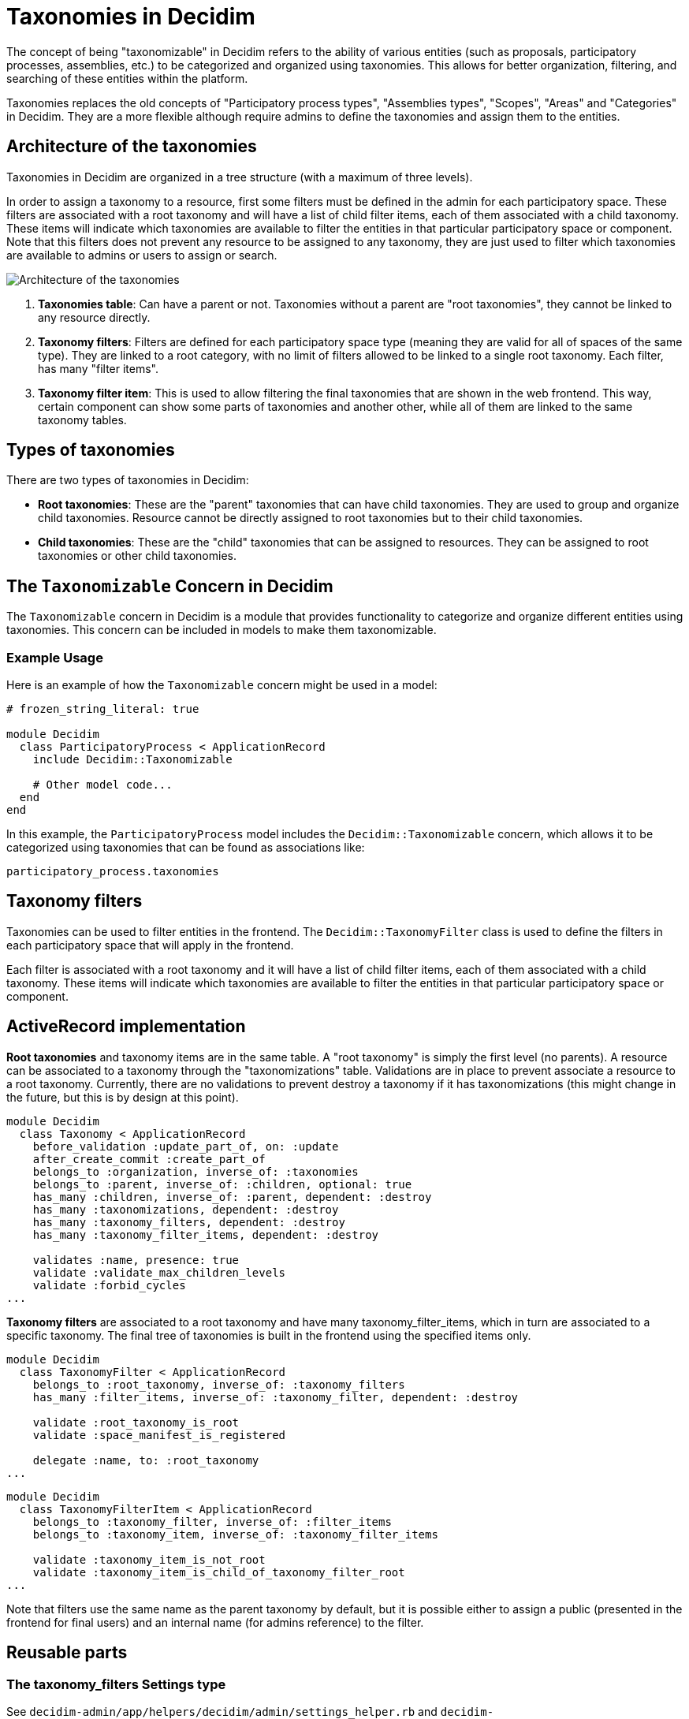 = Taxonomies in Decidim

The concept of being "taxonomizable" in Decidim refers to the ability of various entities (such as proposals, participatory processes, assemblies, etc.) to be categorized and organized using taxonomies. This allows for better organization, filtering, and searching of these entities within the platform.

Taxonomies replaces the old concepts of "Participatory process types", "Assemblies types", "Scopes", "Areas" and "Categories" in Decidim. They are a more flexible although require admins to define the taxonomies and assign them to the entities.

== Architecture of the taxonomies

Taxonomies in Decidim are organized in a tree structure (with a maximum of three levels).

In order to assign a taxonomy to a resource, first some filters must be defined in the admin for each participatory space. These filters are associated with a root taxonomy and will have a list of child filter items, each of them associated with a child taxonomy. These items will indicate which taxonomies are available to filter the entities in that particular participatory space or component. Note that this filters does not prevent any resource to be assigned to any taxonomy, they are just used to filter which taxonomies are available to admins or users to assign or search.

image::taxonomies.png[Architecture of the taxonomies]

1. **Taxonomies table**: Can have a parent or not. Taxonomies without a parent are "root taxonomies", they cannot be linked to any resource directly.

2. **Taxonomy filters**: Filters are defined for each participatory space type (meaning they are valid for all of spaces of the same type). They are linked to a root category, with no limit of filters allowed to be linked to a single root taxonomy. Each filter, has many "filter items".

3. **Taxonomy filter item**: This is used to allow filtering the final taxonomies that are shown in the web frontend. This way, certain component can show some parts of taxonomies and another other, while all of them are linked to the same taxonomy tables.

== Types of taxonomies

There are two types of taxonomies in Decidim:

- **Root taxonomies**: These are the "parent" taxonomies that can have child taxonomies. They are used to group and organize child taxonomies. Resource cannot be directly assigned to root taxonomies but to their child taxonomies.

- **Child taxonomies**: These are the "child" taxonomies that can be assigned to resources. They can be assigned to root taxonomies or other child taxonomies.

== The `Taxonomizable` Concern in Decidim

The `Taxonomizable` concern in Decidim is a module that provides functionality to categorize and organize different entities using taxonomies. This concern can be included in models to make them taxonomizable.

=== Example Usage

Here is an example of how the `Taxonomizable` concern might be used in a model:

[source,ruby]
....
# frozen_string_literal: true

module Decidim
  class ParticipatoryProcess < ApplicationRecord
    include Decidim::Taxonomizable

    # Other model code...
  end
end
....

In this example, the `ParticipatoryProcess` model includes the `Decidim::Taxonomizable` concern, which allows it to be categorized using taxonomies that can be found as associations like:

[source,ruby]
....
participatory_process.taxonomies
....

== Taxonomy filters

Taxonomies can be used to filter entities in the frontend. The `Decidim::TaxonomyFilter` class is used to define the filters in each participatory space that will apply in the frontend.

Each filter is associated with a root taxonomy and it will have a list of child filter items, each of them associated with a child taxonomy. These items will indicate which taxonomies are available to filter the entities in that particular participatory space or component.


== ActiveRecord implementation

**Root taxonomies** and taxonomy items are in the same table. A "root taxonomy" is simply the first level (no parents). A resource can be associated to a taxonomy through the "taxonomizations" table. Validations are in place to prevent associate a resource to a root taxonomy. Currently, there are no validations to prevent destroy a taxonomy if it has taxonomizations (this might change in the future, but this is by design at this point).

[source,ruby]
....
module Decidim
  class Taxonomy < ApplicationRecord
    before_validation :update_part_of, on: :update
    after_create_commit :create_part_of
    belongs_to :organization, inverse_of: :taxonomies
    belongs_to :parent, inverse_of: :children, optional: true
    has_many :children, inverse_of: :parent, dependent: :destroy
    has_many :taxonomizations, dependent: :destroy
    has_many :taxonomy_filters, dependent: :destroy
    has_many :taxonomy_filter_items, dependent: :destroy

    validates :name, presence: true
    validate :validate_max_children_levels
    validate :forbid_cycles
...
....

**Taxonomy filters** are associated to a root taxonomy and have many taxonomy_filter_items, which in turn are associated to a specific taxonomy. The final tree of taxonomies is built in the frontend using the specified items only.

[source,ruby]
....
module Decidim
  class TaxonomyFilter < ApplicationRecord
    belongs_to :root_taxonomy, inverse_of: :taxonomy_filters
    has_many :filter_items, inverse_of: :taxonomy_filter, dependent: :destroy

    validate :root_taxonomy_is_root
    validate :space_manifest_is_registered

    delegate :name, to: :root_taxonomy
...
....

[source,ruby]
....
module Decidim
  class TaxonomyFilterItem < ApplicationRecord
    belongs_to :taxonomy_filter, inverse_of: :filter_items
    belongs_to :taxonomy_item, inverse_of: :taxonomy_filter_items

    validate :taxonomy_item_is_not_root
    validate :taxonomy_item_is_child_of_taxonomy_filter_root
...
....

Note that filters use the same name as the parent taxonomy by default, but it is possible either to assign a public (presented in the frontend for final users) and an internal name (for admins reference) to the filter.

== Reusable parts

=== The taxonomy_filters Settings type

See `decidim-admin/app/helpers/decidim/admin/settings_helper.rb` and `decidim-core/lib/decidim/settings_manifest.rb`.

It is a new type of form field for components to allow specify the ids of the taxonomy filters that going to be used in that component. Uses a lateral drawer modal to choose from the available ones. To use it, it is enough to add the attribute `taxonomy_filters` in the components definition:

[source,ruby]
....
# decidim-debates/lib/decidim/debates/component.rb
Decidim.register_component(:debates) do |component|
  component.engine = Decidim::Debates::Engine
 ...
component.settings(:global) do |settings|
  settings.attribute :taxonomy_filters, type: :taxonomy_filters
...
....

=== The concern HasTaxonomySettings

See `decidim-core/lib/decidim/has_taxonomy_settings.rb`.

Provides methods to extract available taxonomies and filters according to the components settings' configuration. These are intended to be used in places where the user has to assign taxonomies to a resource. It is included in the `Component`` model.

=== The concern HasTaxonomyFormAttributes

See `decidim-admin/app/forms/concerns/decidim/has_taxonomy_form_attributes.rb`

Provides with attribute definitions for adding multiple taxonomies in a `Decidim::Form`` object. It only requires for the implementing class to return the manifest of the participatory space (which is used to obtain the list of filters available). Used in every resource form that needs to include taxonomies (ie: `AssemblyForm`, `ProposalForm`, etc...).

A related file is `decidim-core/app/helpers/decidim/taxonomies_helper.rb` which defines the method `taxonomy_items_options_for_filter` that is used in the form views as:

[source,erb]
....
    <% if @form.taxonomy_filters&.any? %>
      <% @form.taxonomy_filters.each do |filter| %>
        <div class="row column">
          <%= filter_taxonomy_items_select_field form, :taxonomies, filter %>
        </div>
      <% end %>
    <% end %>
....

=== The concern Filterable

See `decidim-admin/app/controllers/concerns/decidim/admin/filterable.rb`

Provides methods to obtain taxonomies and defines ransack attributes for searching resources using taxonomies. Added in every controller that need to search by taxonomy (public or admin side).
For instance, to show the taxonomies in the sidebar of the public frontend usually you just need it to add to the filter_sections method like we do in the FilterAssembliesHelper (`decidim-assemblies/app/helpers/decidim/assemblies/filter_assemblies_helper.rb`):

[source,ruby]
....
  def filter_sections
    items = [
      { method: :with_any_type, collection: filter_types_values, label: t("decidim.assemblies.assemblies.filters.type"), id: "type" }
    ]

    available_taxonomy_filters.find_each do |taxonomy_filter|
      items.append(method: "with_any_taxonomies[#{taxonomy_filter.root_taxonomy_id}]",
                    collection: filter_taxonomy_values_for(taxonomy_filter),
                    label: decidim_sanitize_translated(taxonomy_filter.name),
                    id: "taxonomy")
    end

    items.reject { |item| item[:collection].blank? }
  end

  # in case of a resource this is just `current_component.available_taxonomy_filters` provided by `HasTaxonomySettings`
  def available_taxonomy_filters
    Decidim::TaxonomyFilter.for(:assemblies)
  end
....

== Importing taxonomies from old models (categories, scopes, etc)

In order to import the old taxonomies to the new system, a rake task is provided. This rake task will create the new taxonomies and assign the old resources to them. It also creates the filters and its associated filter items in each type of participatory space to match as close as possible the old system.

The importing script works in two stages:

=== Create the plan of the import

This step will create a JSON file with the plan of the import. This file will contain the old taxonomies (for reference only) and the new taxonomies that will be created along with all the associated resources for each of them. It will also contain the filters and filter items that will be created for each type of participatory space.

This file is created in the `tmp` directory of the running Decidim instance. One file per organization is created inside a subfolder called "taxonomies". 

Example. If you have an organization with a host called "example.com", the file will be created in `tmp/taxonomies/example.com_plan.json`.

To create the plan, run the following command:

[source,bash]
----
bin/rails decidim:taxonomies:make_plan
----

This command will output the path of the file(s) created. Then you can inspect the file to see if everything is correct or even modify it if needed (see the last section of this document for a description of the file format).

=== Execute the import

This step will execute the plan created in the previous step. It will create the new taxonomies and assign the resources to them. It will also create the filters and filter items for each type of participatory space.

You can run the import for a specific organization by passing plan file as an argument. For instance, to import the taxonomies for the organization with the host "example.com", run the following command:

[source,bash]
----
bin/rails decidim:taxonomies:import_plan[tmp/taxonomies/example.com_plan.json]
----

If you want to import the taxonomies for all organizations at once, you can run the following command:

[source,bash]
----
bin/rails decidim:taxonomies:import_all_plans
----

This command will look for all the plan files in the `tmp/taxonomies` directory

[NOTE]
----
**IMPORTANT NOTES**

1. The import script will create each root taxonomy prefixed with the symbol `~`. Just to make sure that the new taxonomies are merged with any existing ones.
2. The import script is idempotent, meaning that you can run it multiple times without any side effects. If a taxonomy already exists, it will not be created again.
3. If you are not happy with the results of the import, rolling back is as simple as removing the root taxonomies created by the import script from the admin interface, everything related will be removed automatically.
4. The process of importing the taxonomies is complex and can take a long time depending on the number of resources to be assigned. It is also provided in good faith and without any warranty. It is recommended to test it in a staging environment with a copy of the production database before running it in production.
----


=== Imported equivalences

The following table shows the equivalences between the old taxonomies and the new ones:

[cols="1,1,1"]
|===
| Old categorization model | Root taxonomy created | Filters created

| Categories
| **"~ Categories"**
For each participatory space with defined categories, a child taxonomy will be created with the name of the participatory space.
| A filter for use in components in each participatory space with defined categories. Each filter will be named after the participatory space name and will be associated with the root taxonomy "~ Categories" with the items corresponding to the child taxonomy created for that space.

| Scopes
| **"~ Scopes"**
Simply all existing scopes will be recreated as child taxonomies. However, as scopes can have more than three levels, the import script will only create the first three levels. The deeper levels will be replaced in the third level and renamed with all the names of the parents.
| A unique filter for use in components or spaces in each type of participatory space will be created. This filter will be associated with the root taxonomy "~ Scopes" and will have all the scopes as items.

| Areas
| **"~ Areas"**
Will behave exactly as scopes but for areas. However, it won't be more than three levels deep in this case as areas are not expected to be that deep.
| A unique filter for use in components or spaces in each type of participatory space will be created. This filter will be associated with the root taxonomy "~ Areas" and will have all the areas as items.

| Participatory process types
| **"~ Participatory process types"**
All the participatory process types will be recreated as child taxonomies. Each participatory process will be assigned to the corresponding taxonomy.
| A unique filter for use in participatory processes will be created. This filter will be associated with the root taxonomy "~ Participatory process types" and will have all the participatory process types as items.

| Assemblies types
| **"~ Assemblies types"**
Same as participatory process types but for assemblies.
| A unique filter for use in assemblies will be created. This filter will be associated with the root taxonomy "~ Assemblies types" and will have all the assemblies types as items.

|===


=== Plan file format

The plan file is a JSON file with three main items in its structure:

[source,json]
----
{
  "organization": {
    ...
  },
  "existing_taxonomies": {
    ...
  },
  "imported_taxonomies": {
    ...
  }
}
----

==== organization

This item contains the information about the organization for which the plan was created. It contains the following fields:

- `id`: The ID of the organization.
- `name`: The name of the organization.
- `host`: The host of the organization.
- `locale`: The default locale of the organization.

[source,json]
----
"organization": {
  "id": 1,
  "name": "Example Organization",
  "host": "example.com",
  "locale": "en"
}
----

The most important field is the `locale` field, as it will be used to translate the names of the taxonomies and filters and to make comparisons with the existing taxonomies.

==== existing_taxonomies

This item contains the information about the existing taxonomies in the system. It is for reference only and will not be used in the import process. It will contain the tree structure of the existing taxonomies in the system formatted as a JSON object using only the locale of the organization.

[source,json]
----
"existing_taxonomies": {
  "Scopes": {
    "Scope 1": {
      "Scope 1.1": {},
      "Scope 1.2": {}
    },
    "Scope 2": {}
  },
  "Another taxonomization": {
    "Another item": {}
  }
  ...
}
----

==== imported_taxonomies

This item contains the information about the new taxonomies that will be created in the system. It will contain the tree structure of the new taxonomies in the system formatted as a JSON object using only the locale of the organization as keys (but all languages in the values if they can be imported from the old models). It also contains the associated resources for each taxonomy, the filters and filter items for each type of participatory space type.

[source,json]
----
  "imported_taxonomies": {
    "decidim_participatory_process_types": {
      ...
    },
    "decidim_assemblies_types": {
      ...
    },
    "decidim_categories": {
      ...
    },
    "decidim_scopes": {
      ...
    },
    "decidim_areas": {
      ...
    }
  }
----

Each section will contain the following structure:

[source,json]
----
"section": {
  "Root taxonomy name": {
    "taxonomies": {
      ...
    },
    "filters": {
      ...
    }
  }
}
----

- `taxonomies`: A JSON object with the tree structure of the taxonomies to be created. The keys are the names of the taxonomies (using the default locale for the organization) and the values are JSON objects with the properties along with the the possible children taxonomies. The properties are:
  - `name`: A JSON object with the translations of the name of the taxonomy
  - `children`: A JSON object with the children taxonomies (repeating the same structure). If empty it must be an empty object.
  - `resources`: A JSON object with the resources that will be assigned to the taxonomy. The keys are the GIDs of the resources and the values are the descriptions of the resources. The values are not used in the import process but are useful for reference (depending on the resource, it can be the name or the title).
- "filters": An array of JSON objects with the filters to be created. Each object will contain the following properties:
  - `name`: The name of the filter (using the default locale for the organization). Admins can translated it later.
  - `space_filter`: A boolean indicating if the filter is a space filter or not (space filters can be used in the participatory space settings).
  - `space_manifest`: The manifest of the participatory space type to which the filter will be associated.
  - `items`: An array with the names of the taxonomies that will be associated with the filter. As taxonomies can have multiple levels, each name is an array with the names of the taxonomies in the path to the taxonomy. For instance, if the taxonomy is "Scope 1.1" and it is a child of "Scope 1", the name will be `["Scope 1", "Scope 1.1"]`.
  - `components`: An array of GIDs of the components that will use the filter (see the component setting `taxonomy_filters`).

For instance, the `decidim_participatory_process_types` section could look like this:

[source,json]
----
"decidim_participatory_process_types": {
  "~ Participatory process types": {
        "taxonomies": {
          "omnis": {
            "name": {
              "ca": "explicabo",
              "en": "omnis",
              "machine_translations": {
                "es": "quia"
              }
            },
            "children": {},
            "resources": {
              "gid://decidim-development-app/Decidim::ParticipatoryProcess/2": "Architecto vitae dolor minima iure."
            }
          },
          "debitis": {
            "name": {
              "ca": "qui",
              "en": "debitis",
              "machine_translations": {
                "es": "et"
              }
            },
            "children": {
            },
            "resources": {
              "gid://decidim-development-app/Decidim::ParticipatoryProcess/1": "Process with no scopes"
            }
          }
        },
        "filters": [
          {
            "name": "~ Participatory process types",
            "space_filter": true,
            "space_manifest": "participatory_processes",
            "items": [
              ["omnis"],
              ["debitis"]
            ],
            "components": []
          }
        ]
      }
    },
}
----
